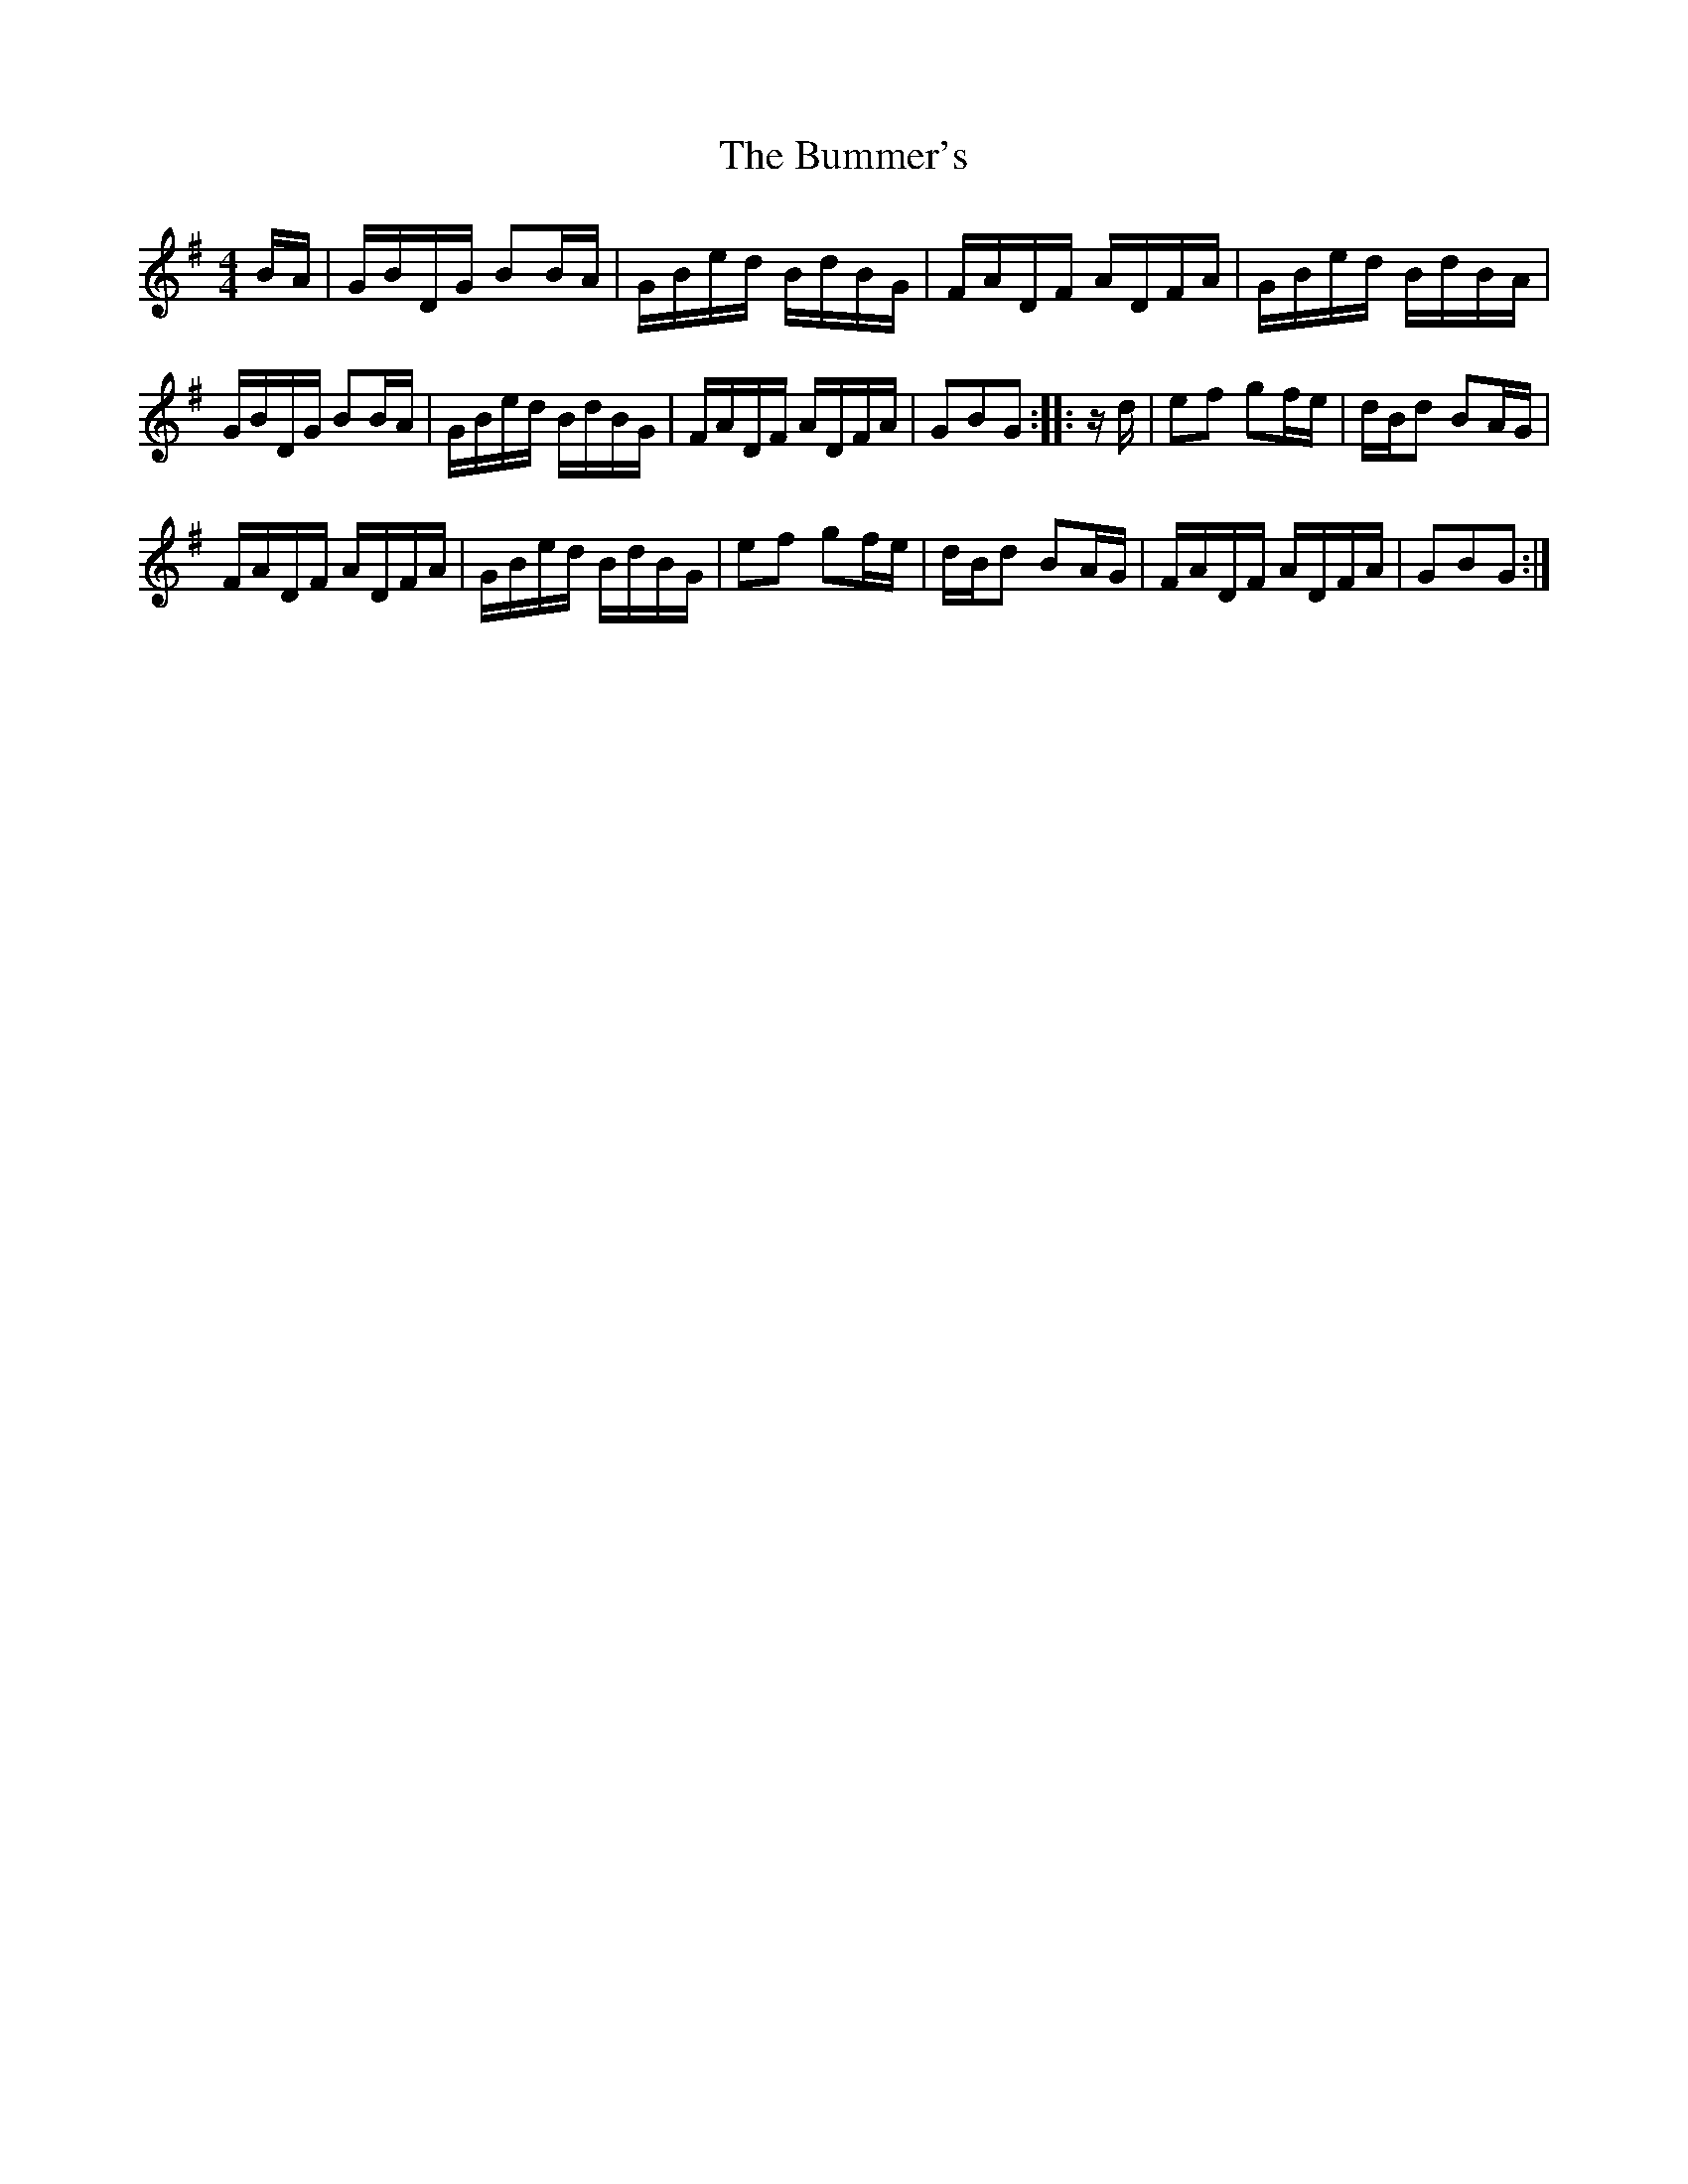 X: 5437
T: Bummer's, The
R: reel
M: 4/4
K: Gmajor
B/A/|G/B/D/G/ BB/A/|G/B/e/d/ B/d/B/G/|F/A/D/F/ A/D/F/A/|G/B/e/d/ B/d/B/A/|
G/B/D/G/ BB/A/|G/B/e/d/ B/d/B/G/|F/A/D/F/ A/D/F/A/|GBG:|:z/d/|ef gf/e/|d/B/d BA/G/|
F/A/D/F/ A/D/F/A/|G/B/e/d/ B/d/B/G/|ef gf/e/|d/B/d BA/G/|F/A/D/F/ A/D/F/A/|GBG:|

